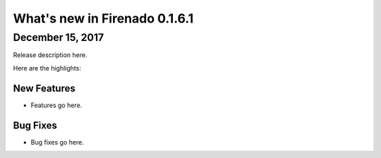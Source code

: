 What's new in Firenado 0.1.6.1
==============================

December 15, 2017
-----------------

Release description here.

Here are the highlights:

New Features
~~~~~~~~~~~~

* Features go here.

Bug Fixes
~~~~~~~~~

* Bug fixes go here.
